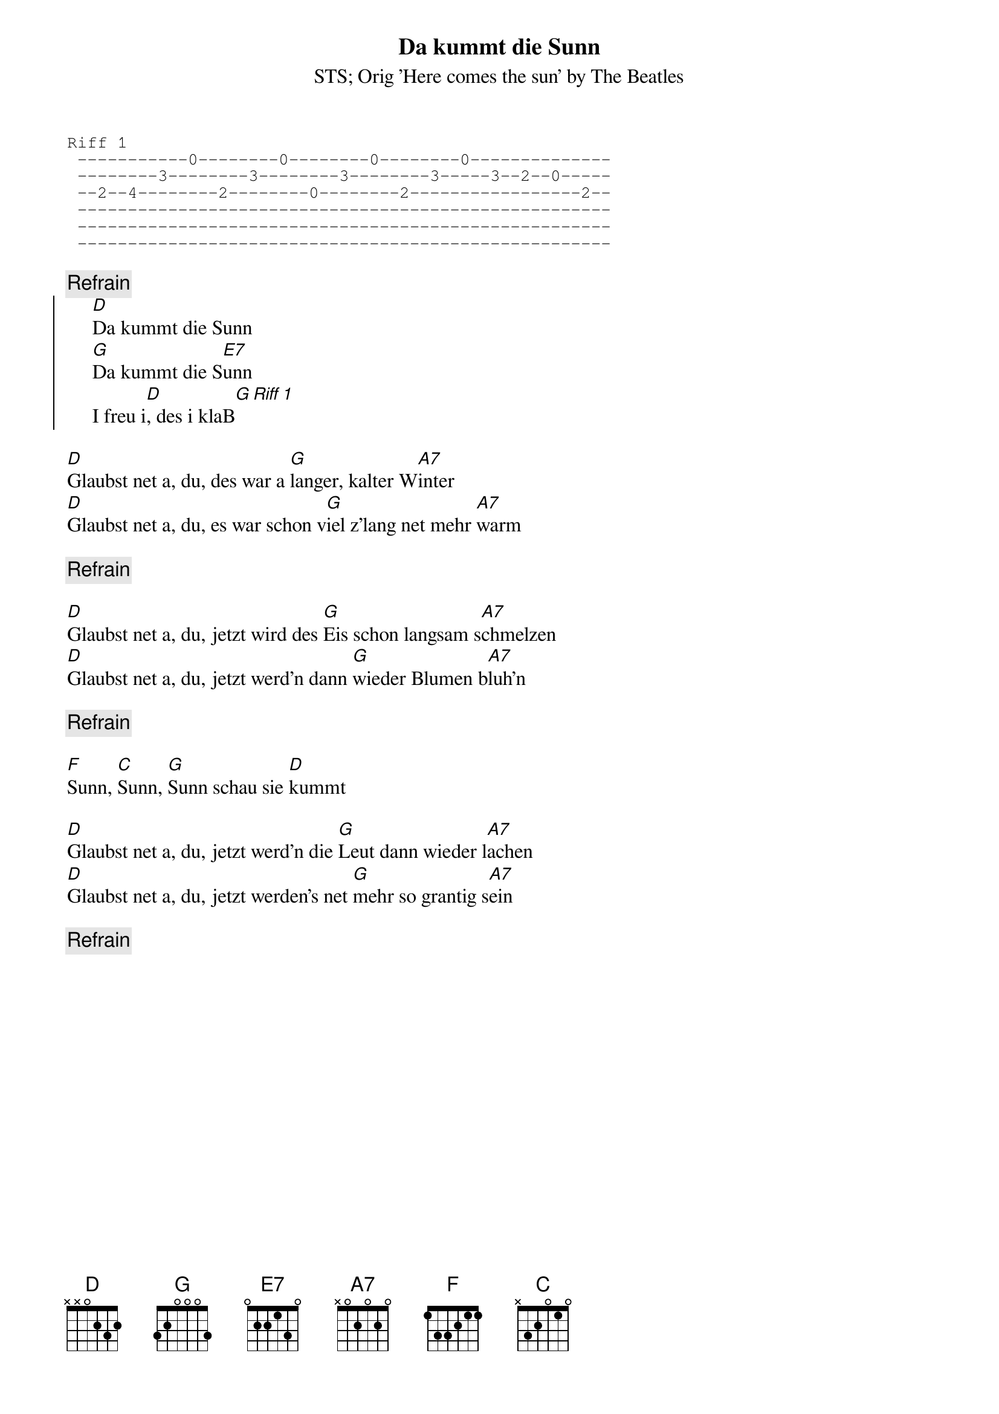 # From:    Kaempf Michael <Kaempf@p6.gud.siemens.co.at>
{t:Da kummt die Sunn}
{st:STS}
{st:Orig 'Here comes the sun' by The Beatles}

{sot}
Riff 1
 -----------0--------0--------0--------0--------------
 --------3--------3--------3--------3-----3--2--0-----
 --2--4--------2--------0--------2-----------------2--
 -----------------------------------------------------
 -----------------------------------------------------
 -----------------------------------------------------
{eot}

{c:Refrain}
{soc}
     [D]Da kummt die Sunn
     [G]Da kummt die S[E7]unn
     I freu i[D], des i klaB[G][Riff 1]
{eoc}

[D]Glaubst net a, du, des war a [G]langer, kalter W[A7]inter
[D]Glaubst net a, du, es war schon v[G]iel z'lang net mehr [A7]warm

{c:Refrain}

[D]Glaubst net a, du, jetzt wird des [G]Eis schon langsam s[A7]chmelzen
[D]Glaubst net a, du, jetzt werd'n dann [G]wieder Blumen b[A7]luh'n

{c:Refrain}

[F]Sunn, [C]Sunn, [G]Sunn schau sie [D]kummt

[D]Glaubst net a, du, jetzt werd'n die [G]Leut dann wieder l[A7]achen
[D]Glaubst net a, du, jetzt werden's net [G]mehr so grantig s[A7]ein

{c:Refrain}
